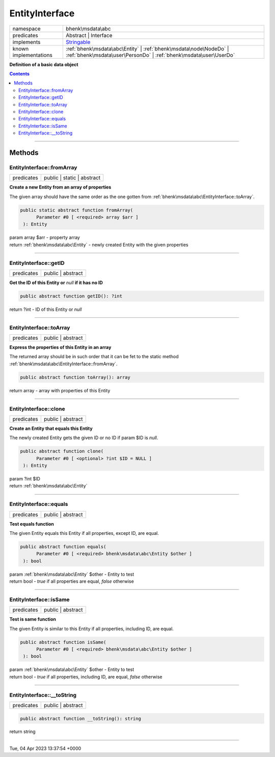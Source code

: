 .. required styles !!
.. raw:: html

    <style> .block {color:lightgrey; font-size: 0.6em; display: block; align-items: center; background-color:black; width:8em; height:8em;padding-left:7px;} </style>
    <style> .tag0 {color:grey; font-size: 0.9em; font-family: "Courier New", monospace;} </style>
    <style> .tag3 {color:grey; font-size: 0.9em; display: inline-block; width:3.1ch; font-family: "Courier New", monospace;} </style>
    <style> .tag4 {color:grey; font-size: 0.9em; display: inline-block; width:4.1ch; font-family: "Courier New", monospace;} </style>
    <style> .tag5 {color:grey; font-size: 0.9em; display: inline-block; width:5.1ch; font-family: "Courier New", monospace;} </style>
    <style> .tag6 {color:grey; font-size: 0.9em; display: inline-block; width:6.1ch; font-family: "Courier New", monospace;} </style>
    <style> .tag7 {color:grey; font-size: 0.9em; display: inline-block; width:7.1ch; font-family: "Courier New", monospace;} </style>
    <style> .tag8 {color:grey; font-size: 0.9em; display: inline-block; width:8.1ch; font-family: "Courier New", monospace;} </style>
    <style> .tag9 {color:grey; font-size: 0.9em; display: inline-block; width:9.1ch; font-family: "Courier New", monospace;} </style>
    <style> .tag10 {color:grey; font-size: 0.9em; display: inline-block; width:10.1ch; font-family: "Courier New", monospace;} </style>
    <style> .tag11 {color:grey; font-size: 0.9em; display: inline-block; width:11.1ch; font-family: "Courier New", monospace;} </style>
    <style> .tag12 {color:grey; font-size: 0.9em; display: inline-block; width:12.1ch; font-family: "Courier New", monospace;} </style>
    <style> .tagsign {color:grey; font-size: 0.9em; display: inline-block; width:3.2em;} </style>
    <style> .param {color:#005858; background-color:#F8F8F8; font-size: 0.8em; border:1px solid #D0D0D0;padding-left: 5px; padding-right: 5px;} </style>
    <style> .tech {color:#005858; background-color:#F8F8F8; font-size: 0.9em; border:1px solid #D0D0D0;padding-left: 5px; padding-right: 5px;} </style>

.. end required styles

.. required roles !!
.. role:: block
.. role:: tag0
.. role:: tag3
.. role:: tag4
.. role:: tag5
.. role:: tag6
.. role:: tag7
.. role:: tag8
.. role:: tag9
.. role:: tag10
.. role:: tag11
.. role:: tag12
.. role:: tagsign
.. role:: param
.. role:: tech

.. end required roles

.. _bhenk\msdata\abc\EntityInterface:

EntityInterface
===============

.. table::
   :widths: auto
   :align: left

   ===================== ====================================================================================================================================== 
   namespace             bhenk\\msdata\\abc                                                                                                                     
   predicates            Abstract | Interface                                                                                                                   
   implements            `Stringable <https://www.php.net/manual/en/class.stringable.php>`_                                                                     
   known implementations :ref:`bhenk\msdata\abc\Entity` | :ref:`bhenk\msdata\node\NodeDo` | :ref:`bhenk\msdata\user\PersonDo` | :ref:`bhenk\msdata\user\UserDo` 
   ===================== ====================================================================================================================================== 


**Definition of a basic data object**


.. contents::


----


.. _bhenk\msdata\abc\EntityInterface::Methods:

Methods
+++++++


.. _bhenk\msdata\abc\EntityInterface::fromArray:

EntityInterface::fromArray
--------------------------

.. table::
   :widths: auto
   :align: left

   ========== ========================== 
   predicates public | static | abstract 
   ========== ========================== 


**Create a new Entity from an array of properties**


The given array should have the same order as the one gotten from :ref:`bhenk\msdata\abc\EntityInterface::toArray`.



.. code-block:: php

   public static abstract function fromArray(
         Parameter #0 [ <required> array $arr ]
    ): Entity


| :tag6:`param` array :param:`$arr` - property array
| :tag6:`return` :ref:`bhenk\msdata\abc\Entity`  - newly created Entity with the given properties


----


.. _bhenk\msdata\abc\EntityInterface::getID:

EntityInterface::getID
----------------------

.. table::
   :widths: auto
   :align: left

   ========== ================= 
   predicates public | abstract 
   ========== ================= 


**Get the ID of this Entity or** *null* **if it has no ID**


.. code-block:: php

   public abstract function getID(): ?int


| :tag6:`return` ?\ int  - ID of this Entity or *null*


----


.. _bhenk\msdata\abc\EntityInterface::toArray:

EntityInterface::toArray
------------------------

.. table::
   :widths: auto
   :align: left

   ========== ================= 
   predicates public | abstract 
   ========== ================= 


**Express the properties of this Entity in an array**


The returned array should be in such order that it can be fet to the static method
:ref:`bhenk\msdata\abc\EntityInterface::fromArray`.


.. code-block:: php

   public abstract function toArray(): array


| :tag6:`return` array  - array with properties of this Entity


----


.. _bhenk\msdata\abc\EntityInterface::clone:

EntityInterface::clone
----------------------

.. table::
   :widths: auto
   :align: left

   ========== ================= 
   predicates public | abstract 
   ========== ================= 


**Create an Entity that equals this Entity**


The newly created Entity gets the given ID or no ID if :tagsign:`param` :tech:`$ID` is *null*.


.. code-block:: php

   public abstract function clone(
         Parameter #0 [ <optional> ?int $ID = NULL ]
    ): Entity


| :tag6:`param` ?\ int :param:`$ID`
| :tag6:`return` :ref:`bhenk\msdata\abc\Entity`


----


.. _bhenk\msdata\abc\EntityInterface::equals:

EntityInterface::equals
-----------------------

.. table::
   :widths: auto
   :align: left

   ========== ================= 
   predicates public | abstract 
   ========== ================= 


**Test equals function**


The given Entity equals this Entity if all properties, except :tech:`ID`, are equal.


.. code-block:: php

   public abstract function equals(
         Parameter #0 [ <required> bhenk\msdata\abc\Entity $other ]
    ): bool


| :tag6:`param` :ref:`bhenk\msdata\abc\Entity` :param:`$other` - Entity to test
| :tag6:`return` bool  - *true* if all properties are equal, *false* otherwise


----


.. _bhenk\msdata\abc\EntityInterface::isSame:

EntityInterface::isSame
-----------------------

.. table::
   :widths: auto
   :align: left

   ========== ================= 
   predicates public | abstract 
   ========== ================= 


**Test is same function**


The given Entity is similar to this Entity if all properties, including :tech:`ID`, are equal.


.. code-block:: php

   public abstract function isSame(
         Parameter #0 [ <required> bhenk\msdata\abc\Entity $other ]
    ): bool


| :tag6:`param` :ref:`bhenk\msdata\abc\Entity` :param:`$other` - Entity to test
| :tag6:`return` bool  - *true* if all properties, including :tech:`ID`, are equal, *false* otherwise


----


.. _bhenk\msdata\abc\EntityInterface::__toString:

EntityInterface::__toString
---------------------------

.. table::
   :widths: auto
   :align: left

   ========== ================= 
   predicates public | abstract 
   ========== ================= 


.. code-block:: php

   public abstract function __toString(): string


| :tag6:`return` string


----

:block:`Tue, 04 Apr 2023 13:37:54 +0000` 
